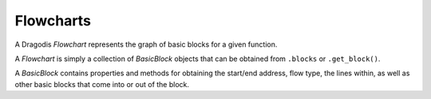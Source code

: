 Flowcharts
==========

A Dragodis *Flowchart* represents the graph of basic blocks for a given function.

A *Flowchart* is simply a collection of *BasicBlock* objects that can be obtained from
``.blocks`` or ``.get_block()``.

A *BasicBlock* contains properties and methods for obtaining the start/end address,
flow type, the lines within, as well as other basic blocks that come into or out of the block.

.. code: python

    >>> flowchart = dis.get_flowchart(0x40100A)
    >>> print(flowchart)
    <Flowchart 0x00401000>

    >>> print("\n".join(map(str, flowchart.blocks)))
    <BasicBlock 0x00401000 -> 0x00401003>
    <BasicBlock 0x00401003 -> 0x0040100d>
    <BasicBlock 0x0040100d -> 0x00401029>
    <BasicBlock 0x00401029 -> 0x0040102b>

    >>> block = list(flowchart.blocks)[1]
    >>> print(hex(block.start))
    0x401003
    >>> print(hex(block.end))
    0x40100d
    >>> print(block.flow_type)
    FlowType.conditional_jump
    >>> print("\n".join(map(str, block.lines())))
    <Line 0x00401003 - <Instruction 0x00401003 - mov     eax, [ebp+arg_0]>>
    <Line 0x00401006 - <Instruction 0x00401006 - movsx   ecx, byte ptr [eax]>>
    <Line 0x00401009 - <Instruction 0x00401009 - test    ecx, ecx>>
    <Line 0x0040100b - <Instruction 0x0040100b - jz      short loc_401029>>

    >>> block2 = flowchart.get_block(block.start)
    >>> print(block == block2)
    True

    >>> print("\n".join(map(str, block.blocks_to)))
    <BasicBlock 0x00401000 -> 0x00401003>
    <BasicBlock 0x0040100d -> 0x00401029>

    >>> print("\n".join(map(str, block.blocks_from)))
    <BasicBlock 0x0040100d -> 0x00401029>
    <BasicBlock 0x00401029 -> 0x0040102b>
